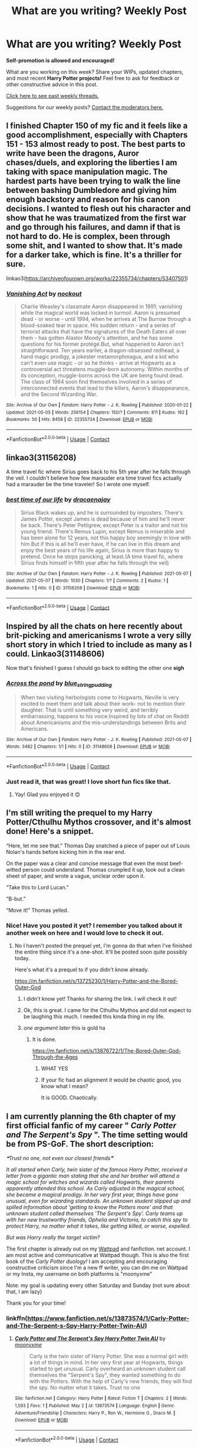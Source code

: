 #+TITLE: What are you writing? Weekly Post

* What are you writing? Weekly Post
:PROPERTIES:
:Author: the-phony-pony
:Score: 16
:DateUnix: 1620216014.0
:DateShort: 2021-May-05
:FlairText: Discussion
:END:
*Self-promotion is allowed and encouraged!*

What are you working on this week? Share your WIPs, updated chapters, and most recent *Harry Potter projects!* Feel free to ask for feedback or other constructive advice in this post.

[[https://www.reddit.com/r/HPfanfiction/search?q=flair%3AWeekly+Discussion&restrict_sr=on&sort=new&t=all][Click here to see past weekly threads.]]

Suggestions for our weekly posts? [[https://www.reddit.com/message/compose?to=%2Fr%2FHPfanfiction&subject=Weekly+Thread][Contact the moderators here.]]


** I finished Chapter 150 of my fic and it feels like a good accomplishment, especially with Chapters 151 - 153 almost ready to post. The best parts to write have been the dragons, Auror chases/duels, and exploring the liberties I am taking with space manipulation magic. The hardest parts have been trying to walk the line between bashing Dumbledore and giving him enough backstory and reason for his canon decisions. I wanted to flesh out his character and show that he was traumatized from the first war and go through his failures, and damn if that is not hard to do. He is complex, been through some shit, and I wanted to show that. It's made for a darker take, which is fine. It's a thriller for sure.

linkao3([[https://archiveofourown.org/works/22355734/chapters/53407501]])
:PROPERTIES:
:Author: nock_out_
:Score: 7
:DateUnix: 1620233622.0
:DateShort: 2021-May-05
:END:

*** [[https://archiveofourown.org/works/22355734][*/Vanishing Act/*]] by [[https://www.archiveofourown.org/users/nockout/pseuds/nockout][/nockout/]]

#+begin_quote
  Charlie Weasley's classmate Aaron disappeared in 1991; vanishing while the magical world was locked in turmoil. Aaron is presumed dead - or worse - until 1994, when he arrives at The Burrow through a blood-soaked tear in space. His sudden return - and a series of terrorist attacks that have the signatures of the Death Eaters all over them - has gotten Alastor Moody's attention, and he has some questions for his former protégé.But, what happened to Aaron isn't straightforward. Ten years earlier, a dragon-obsessed redhead, a hand magic prodigy, a jokester metamorphmagus, and a kid who can't even use magic - or so he thinks - arrive at Hogwarts as a controversial act threatens muggle-born autonomy. Within months of its conception, muggle-borns across the UK are being found dead. The class of 1984 soon find themselves involved in a series of interconnected events that lead to the killers, Aaron's disappearance, and the Second Wizarding War.
#+end_quote

^{/Site/:} ^{Archive} ^{of} ^{Our} ^{Own} ^{*|*} ^{/Fandom/:} ^{Harry} ^{Potter} ^{-} ^{J.} ^{K.} ^{Rowling} ^{*|*} ^{/Published/:} ^{2020-01-22} ^{*|*} ^{/Updated/:} ^{2021-05-05} ^{*|*} ^{/Words/:} ^{256154} ^{*|*} ^{/Chapters/:} ^{150/?} ^{*|*} ^{/Comments/:} ^{811} ^{*|*} ^{/Kudos/:} ^{162} ^{*|*} ^{/Bookmarks/:} ^{50} ^{*|*} ^{/Hits/:} ^{8458} ^{*|*} ^{/ID/:} ^{22355734} ^{*|*} ^{/Download/:} ^{[[https://archiveofourown.org/downloads/22355734/Vanishing%20Act.epub?updated_at=1620175736][EPUB]]} ^{or} ^{[[https://archiveofourown.org/downloads/22355734/Vanishing%20Act.mobi?updated_at=1620175736][MOBI]]}

--------------

*FanfictionBot*^{2.0.0-beta} | [[https://github.com/FanfictionBot/reddit-ffn-bot/wiki/Usage][Usage]] | [[https://www.reddit.com/message/compose?to=tusing][Contact]]
:PROPERTIES:
:Author: FanfictionBot
:Score: 5
:DateUnix: 1620233640.0
:DateShort: 2021-May-05
:END:


** linkao3(31156208)

A time travel fic where Sirius goes back to his 5th year after he falls through the veil. I couldn't believe how few marauder era time travel fics actually had a marauder be the time traveler! So I wrote one myself.
:PROPERTIES:
:Author: loveletterstothewise
:Score: 4
:DateUnix: 1620424386.0
:DateShort: 2021-May-08
:END:

*** [[https://archiveofourown.org/works/31156208][*/best time of our life/*]] by [[https://www.archiveofourown.org/users/dracaenajay/pseuds/dracaenajay][/dracaenajay/]]

#+begin_quote
  Sirius Black wakes up, and he is surrounded by imposters. There's James Potter, except James is dead because of him and he'll never be back. There's Peter Pettigrew, except Peter is a traitor and not his young friend. There's Remus Lupin, except Remus is miserable and has been alone for 12 years, not this happy boy seemingly in love with him.But if this is all he'll ever have, if he can live in this dream and enjoy the best years of his life again, Sirius is more than happy to pretend. Once he stops panicking, at least.(A time travel fic, where Sirius finds himself in fifth year after he falls through the veil)
#+end_quote

^{/Site/:} ^{Archive} ^{of} ^{Our} ^{Own} ^{*|*} ^{/Fandom/:} ^{Harry} ^{Potter} ^{-} ^{J.} ^{K.} ^{Rowling} ^{*|*} ^{/Published/:} ^{2021-05-07} ^{*|*} ^{/Updated/:} ^{2021-05-07} ^{*|*} ^{/Words/:} ^{1030} ^{*|*} ^{/Chapters/:} ^{1/?} ^{*|*} ^{/Comments/:} ^{2} ^{*|*} ^{/Kudos/:} ^{1} ^{*|*} ^{/Bookmarks/:} ^{1} ^{*|*} ^{/Hits/:} ^{0} ^{*|*} ^{/ID/:} ^{31156208} ^{*|*} ^{/Download/:} ^{[[https://archiveofourown.org/downloads/31156208/best%20time%20of%20our%20life.epub?updated_at=1620421871][EPUB]]} ^{or} ^{[[https://archiveofourown.org/downloads/31156208/best%20time%20of%20our%20life.mobi?updated_at=1620421871][MOBI]]}

--------------

*FanfictionBot*^{2.0.0-beta} | [[https://github.com/FanfictionBot/reddit-ffn-bot/wiki/Usage][Usage]] | [[https://www.reddit.com/message/compose?to=tusing][Contact]]
:PROPERTIES:
:Author: FanfictionBot
:Score: 1
:DateUnix: 1620424401.0
:DateShort: 2021-May-08
:END:


** Inspired by all the chats on here recently about brit-picking and americanisms I wrote a very silly short story in which I tried to include as many as I could. Linkao3(31148606)

Now that's finished I guess I should go back to editing the other one *sigh*
:PROPERTIES:
:Author: string_pudding
:Score: 3
:DateUnix: 1620391063.0
:DateShort: 2021-May-07
:END:

*** [[https://archiveofourown.org/works/31148606][*/Across the pond/*]] by [[https://www.archiveofourown.org/users/blue_string_pudding/pseuds/blue_string_pudding][/blue_string_pudding/]]

#+begin_quote
  When two visiting herbologists come to Hogwarts, Neville is very excited to meet them and talk about their work- not to mention their daughter. That is until something very weird, and terribly embarrassing, happens to his voice.Inspired by lots of chat on Reddit about Americanisms and the mis-understandings between Brits and Americans.
#+end_quote

^{/Site/:} ^{Archive} ^{of} ^{Our} ^{Own} ^{*|*} ^{/Fandom/:} ^{Harry} ^{Potter} ^{-} ^{J.} ^{K.} ^{Rowling} ^{*|*} ^{/Published/:} ^{2021-05-07} ^{*|*} ^{/Words/:} ^{3482} ^{*|*} ^{/Chapters/:} ^{1/1} ^{*|*} ^{/Hits/:} ^{0} ^{*|*} ^{/ID/:} ^{31148606} ^{*|*} ^{/Download/:} ^{[[https://archiveofourown.org/downloads/31148606/Across%20the%20pond.epub?updated_at=1620390965][EPUB]]} ^{or} ^{[[https://archiveofourown.org/downloads/31148606/Across%20the%20pond.mobi?updated_at=1620390965][MOBI]]}

--------------

*FanfictionBot*^{2.0.0-beta} | [[https://github.com/FanfictionBot/reddit-ffn-bot/wiki/Usage][Usage]] | [[https://www.reddit.com/message/compose?to=tusing][Contact]]
:PROPERTIES:
:Author: FanfictionBot
:Score: 2
:DateUnix: 1620391080.0
:DateShort: 2021-May-07
:END:


*** Just read it, that was great! I love short fun fics like that.
:PROPERTIES:
:Author: The_BadJuju
:Score: 2
:DateUnix: 1620492937.0
:DateShort: 2021-May-08
:END:

**** Yay! Glad you enjoyed it 😊
:PROPERTIES:
:Author: string_pudding
:Score: 2
:DateUnix: 1620493302.0
:DateShort: 2021-May-08
:END:


** I'm still writing the prequel to my Harry Potter/Cthulhu Mythos crossover, and it's almost done! Here's a snippet.

“Here, let me see that.” Thomas Day snatched a piece of paper out of Louis Nolan's hands before kicking him in the rear end.

On the paper was a clear and concise message that even the most beef-witted person could understand. Thomas crumpled it up, took out a clean sheet of paper, and wrote a vague, unclear order upon it.

“Take this to Lord Lucan.”

“B-but.”

“Move it!” Thomas yelled.
:PROPERTIES:
:Author: Daemon_Sultan
:Score: 2
:DateUnix: 1620217970.0
:DateShort: 2021-May-05
:END:

*** Nice! Have you posted it yet? I remember you talked about it another week on here and I would love to check it out.
:PROPERTIES:
:Author: nock_out_
:Score: 2
:DateUnix: 1620222233.0
:DateShort: 2021-May-05
:END:

**** No I haven't posted the prequel yet, I'm gonna do that when I've finished the entire thing since it's a one-shot. It'll be posted soon quite possibly today.

Here's what it's a prequel to if you didn't know already.

[[https://m.fanfiction.net/s/13725230/1/Harry-Potter-and-the-Bored-Outer-God]]
:PROPERTIES:
:Author: Daemon_Sultan
:Score: 2
:DateUnix: 1620222926.0
:DateShort: 2021-May-05
:END:

***** I didn't know yet! Thanks for sharing the link. I will check it out!
:PROPERTIES:
:Author: nock_out_
:Score: 2
:DateUnix: 1620227520.0
:DateShort: 2021-May-05
:END:


***** Ok, this is great. I came for the Cthulhu Mythos and did not expect to be laughing this much. I needed this kinda thing in my life.
:PROPERTIES:
:Author: nock_out_
:Score: 2
:DateUnix: 1620235958.0
:DateShort: 2021-May-05
:END:


***** /one argument later/ this is gold ha
:PROPERTIES:
:Author: nock_out_
:Score: 2
:DateUnix: 1620236485.0
:DateShort: 2021-May-05
:END:

****** It is done.

[[https://m.fanfiction.net/s/13876722/1/The-Bored-Outer-God-Through-the-Ages]]
:PROPERTIES:
:Author: Daemon_Sultan
:Score: 1
:DateUnix: 1620368805.0
:DateShort: 2021-May-07
:END:

******* WHAT YES
:PROPERTIES:
:Author: nock_out_
:Score: 2
:DateUnix: 1620447577.0
:DateShort: 2021-May-08
:END:


******* If your fic had an alignment it would be chaotic good, you know what I mean?

It is GOOD. Chaotically.
:PROPERTIES:
:Author: nock_out_
:Score: 1
:DateUnix: 1620447771.0
:DateShort: 2021-May-08
:END:


** I am currently planning the 6th chapter of my first official fanfic of my career " /Carly Potter and The Serpent's Spy/ ". The time setting would be from PS-GoF. The short description:

/❝Trust no one, not even our closest friends❞/

/It all started when Carly, twin sister of the famous Harry Potter, received a letter from a gigantic man stating that she and her brother will attend a magic school for witches and wizards called Hogwarts, their parents apparently attended this school. As Carly adjusted in the magical school, she became a magical prodigy. In her very first year, things have gone unusual, even for wizarding standards. An unknown student slipped up and spilled information about 'getting to know the Potters more' and that unknown student called themselves 'The Serpent's Spy'. Carly teams up with her new trustworthy friends, Ophelia and Victoria, to catch this spy to protect Harry, no matter what it takes, like getting killed, or worse, expelled./

/But was Harry really the target victim?/

The first chapter is already out on my [[https://www.wattpad.com/user/moonyxme][Wattpad]] and fanfiction. net account. I am most active and communicative at Wattpad though. This is also the first book of the /Carly Potter duology!/ I am accepting and encouraging constructive criticism since I'm a new ff writer, you can dm me on Wattpad or my Insta, my username on both platforms is "moonyxme"

Note: my goal is updating every other Saturday and Sunday (not sure about that, I am lazy)

Thank you for your time!
:PROPERTIES:
:Author: spill_the_tea_uwu69
:Score: 2
:DateUnix: 1620219183.0
:DateShort: 2021-May-05
:END:

*** linkffn([[https://www.fanfiction.net/s/13873574/1/Carly-Potter-and-The-Serpent-s-Spy-Harry-Potter-Twin-AU]])
:PROPERTIES:
:Author: spill_the_tea_uwu69
:Score: 2
:DateUnix: 1620219315.0
:DateShort: 2021-May-05
:END:

**** [[https://www.fanfiction.net/s/13873574/1/][*/Carly Potter and The Serpent's Spy Harry Potter Twin AU/*]] by [[https://www.fanfiction.net/u/14919934/moonyxme][/moonyxme/]]

#+begin_quote
  Carly is the twin sister of Harry Potter. She was a normal girl with a lot of things in mind. In her very first year at Hogwarts, things started to get unusual. Carly overheard an unknown student call themselves the "Serpent's Spy", they wanted something to do with the Potters. With the help of Carly's new friends, they will find the spy. No matter what it takes. Trust no one
#+end_quote

^{/Site/:} ^{fanfiction.net} ^{*|*} ^{/Category/:} ^{Harry} ^{Potter} ^{*|*} ^{/Rated/:} ^{Fiction} ^{T} ^{*|*} ^{/Chapters/:} ^{2} ^{*|*} ^{/Words/:} ^{1,593} ^{*|*} ^{/Favs/:} ^{1} ^{*|*} ^{/Published/:} ^{May} ^{2} ^{*|*} ^{/id/:} ^{13873574} ^{*|*} ^{/Language/:} ^{English} ^{*|*} ^{/Genre/:} ^{Adventure/Friendship} ^{*|*} ^{/Characters/:} ^{Harry} ^{P.,} ^{Ron} ^{W.,} ^{Hermione} ^{G.,} ^{Draco} ^{M.} ^{*|*} ^{/Download/:} ^{[[http://www.ff2ebook.com/old/ffn-bot/index.php?id=13873574&source=ff&filetype=epub][EPUB]]} ^{or} ^{[[http://www.ff2ebook.com/old/ffn-bot/index.php?id=13873574&source=ff&filetype=mobi][MOBI]]}

--------------

*FanfictionBot*^{2.0.0-beta} | [[https://github.com/FanfictionBot/reddit-ffn-bot/wiki/Usage][Usage]] | [[https://www.reddit.com/message/compose?to=tusing][Contact]]
:PROPERTIES:
:Author: FanfictionBot
:Score: 1
:DateUnix: 1620219342.0
:DateShort: 2021-May-05
:END:


**** This sounds like a fun story. I will add it to my list.
:PROPERTIES:
:Author: nock_out_
:Score: 1
:DateUnix: 1620233681.0
:DateShort: 2021-May-05
:END:


** [[https://archiveofourown.org/works/30208026/chapters/76891604][Made of Clay]] linkao3([[https://archiveofourown.org/works/30208026/chapters/76891604]])

Up to chapter 12, now, two since last week. I'm into externally-motivated conflict, now, forces outside of our leads are causing trouble, and it's both exciting and scary to write. I feel terrible for tearing apart the family that Tom has managed to build.
:PROPERTIES:
:Author: phantomtomato
:Score: 2
:DateUnix: 1620267648.0
:DateShort: 2021-May-06
:END:


** I finally got over my writer's block! I've just published the prologue, but I hope I can keep writing, I really do. I enjoy it and it helps keep my mind off things.

[[https://www.wattpad.com/story/266865642-purpose]]
:PROPERTIES:
:Author: BLINK_3427
:Score: 2
:DateUnix: 1620271785.0
:DateShort: 2021-May-06
:END:


** Writing my first fic, a crossover with World of Warcraft. Already wrote 30k words, which is quite an achievement for me.

[[https://archiveofourown.org/works/29168847/chapters/71612046]]

Its difficult, yet exciting writing that whats in your head and bringing it to life.

Check it out, but be warned that the fic is mature/explicit, and will be earning its rating, of it didn't already.
:PROPERTIES:
:Author: Xareeya
:Score: 2
:DateUnix: 1620300352.0
:DateShort: 2021-May-06
:END:


** I just finished a horror oneshot where Harry uses necromancy to destroy Privet Drive.

[[https://www.fanfiction.net/s/13876920/1/Harry-Potter-and-the-Night-of-the-Living-Dead]]
:PROPERTIES:
:Author: mfvicli
:Score: 2
:DateUnix: 1620405557.0
:DateShort: 2021-May-07
:END:


** I'm six chapters in so far but it's a Tomarry story which contains a very possessive and obsessive Tom [[https://archiveofourown.org/works/30289521]]
:PROPERTIES:
:Author: breakfrmt18
:Score: 2
:DateUnix: 1620443610.0
:DateShort: 2021-May-08
:END:


** I finally wrote the first installment of my series focusing on Sirius and the Black family that has proper shipping, and as expected, it's already the most popular:

*For the Love of Sirius Black*

Remus POV at the start of seventh year, pining over the boy he loves who remains oblivious to his feelings.

Iinkao3(31155434)

(Bot ate the summary formatting, so here it is properly)

#+begin_quote
  “Why the hell is he hooking up with /Llewellyn/ when you are /right there/?” Peter demanded.

  “Because he's /curious/!” Remus blew up at his fringe, trying to get it out of his eyes. “He was wondering if maybe the reason he's so bored with all the girls is because he likes guys, and all because of bloody David Llewellyn!”

  “Did he /tell/ you that?” Peter demanded, looking over for Remus' nod. “/And you didn't offer!?/”
#+end_quote

It's Sirius' last year at Hogwarts, and the gay population at Hogwarts has decided they have to make a move before he graduates. Unfortunately, Remus did not make that move first, and now he's left watching as Sirius has a secret gay awakening without him.

What's a lonely young werewolf to do?
:PROPERTIES:
:Author: Fantismal
:Score: 2
:DateUnix: 1620479908.0
:DateShort: 2021-May-08
:END:

*** [[https://archiveofourown.org/works/31155434][*/For the Love of Sirius Black/*]] by [[https://www.archiveofourown.org/users/Fantismal/pseuds/Fantismal][/Fantismal/]]

#+begin_quote
  “Why the hell is he hooking up with Llewellyn when you are right there?” Peter demanded. “Because he's curious!” Remus blew up at his fringe, trying to get it out of his eyes. “He was wondering if maybe the reason he's so bored with all the girls is because he likes guys, and all because of bloody David Llewellyn!” “Did he tell you that?” Peter demanded, looking over for Remus' nod. “And you didn't offer!?” It's Sirius' last year at Hogwarts, and the gay population at Hogwarts has decided they have to make a move before he graduates. Unfortunately, Remus did not make that move first, and now he's left watching as Sirius has a secret gay awakening without him.What's a lonely young werewolf to do? (This series is in chronological order but does not need to be read in that order. The first chapter of Heartbreaker is suggested reading before this story.)
#+end_quote

^{/Site/:} ^{Archive} ^{of} ^{Our} ^{Own} ^{*|*} ^{/Fandom/:} ^{Harry} ^{Potter} ^{-} ^{J.} ^{K.} ^{Rowling} ^{*|*} ^{/Published/:} ^{2021-05-07} ^{*|*} ^{/Words/:} ^{10105} ^{*|*} ^{/Chapters/:} ^{1/1} ^{*|*} ^{/Comments/:} ^{4} ^{*|*} ^{/Kudos/:} ^{21} ^{*|*} ^{/Bookmarks/:} ^{2} ^{*|*} ^{/Hits/:} ^{130} ^{*|*} ^{/ID/:} ^{31155434} ^{*|*} ^{/Download/:} ^{[[https://archiveofourown.org/downloads/31155434/For%20the%20Love%20of%20Sirius.epub?updated_at=1620419173][EPUB]]} ^{or} ^{[[https://archiveofourown.org/downloads/31155434/For%20the%20Love%20of%20Sirius.mobi?updated_at=1620419173][MOBI]]}

--------------

*FanfictionBot*^{2.0.0-beta} | [[https://github.com/FanfictionBot/reddit-ffn-bot/wiki/Usage][Usage]] | [[https://www.reddit.com/message/compose?to=tusing][Contact]]
:PROPERTIES:
:Author: FanfictionBot
:Score: 1
:DateUnix: 1620479927.0
:DateShort: 2021-May-08
:END:


** I am working on chapter 6 of my story Repeat, it's about a world where the Canon Harry fails to come back from the graveyard at the end of the Goblet of Fire alive and Dumbledore summons a more powerful version of Harry Potter who can get the job done.

[[https://www.fanfiction.net/s/13803241/1/Repeat]]
:PROPERTIES:
:Author: Luci_3rd
:Score: 2
:DateUnix: 1620608924.0
:DateShort: 2021-May-10
:END:


** Yesterday I published my first oneshot!\\
linkffn(13878883) [[https://www.fanfiction.net/s/13878883/1/Trollific]]

#+begin_quote
  Fred was right. A cracky one-shot following the sorting of four students after Dumbledore improved the sorting mechanics for shits and giggles.
#+end_quote
:PROPERTIES:
:Author: Chemical_Poet1745
:Score: 2
:DateUnix: 1620747683.0
:DateShort: 2021-May-11
:END:

*** Oh man, that was funny. The mental image of Dumbledore popping down grapes and just not giving a damn at all is so good.
:PROPERTIES:
:Author: mandwelo
:Score: 2
:DateUnix: 1620769335.0
:DateShort: 2021-May-12
:END:

**** Glad you enjoyed it! Dumbledore was fun to write.
:PROPERTIES:
:Author: Chemical_Poet1745
:Score: 2
:DateUnix: 1620795632.0
:DateShort: 2021-May-12
:END:


*** [[https://www.fanfiction.net/s/13878883/1/][*/Trollific/*]] by [[https://www.fanfiction.net/u/13214888/ElmDorianGray][/ElmDorianGray/]]

#+begin_quote
  Fred was right. A cracky one-shot following the sorting of four students after Dumbledore improved the sorting mechanics for shits and giggles.
#+end_quote

^{/Site/:} ^{fanfiction.net} ^{*|*} ^{/Category/:} ^{Harry} ^{Potter} ^{*|*} ^{/Rated/:} ^{Fiction} ^{K+} ^{*|*} ^{/Words/:} ^{2,063} ^{*|*} ^{/Reviews/:} ^{2} ^{*|*} ^{/Favs/:} ^{1} ^{*|*} ^{/Published/:} ^{May} ^{10} ^{*|*} ^{/Status/:} ^{Complete} ^{*|*} ^{/id/:} ^{13878883} ^{*|*} ^{/Language/:} ^{English} ^{*|*} ^{/Genre/:} ^{Humor/Parody} ^{*|*} ^{/Characters/:} ^{Seamus} ^{F.,} ^{Susan} ^{B.,} ^{Anthony} ^{G.,} ^{Daphne} ^{G.} ^{*|*} ^{/Download/:} ^{[[http://www.ff2ebook.com/old/ffn-bot/index.php?id=13878883&source=ff&filetype=epub][EPUB]]} ^{or} ^{[[http://www.ff2ebook.com/old/ffn-bot/index.php?id=13878883&source=ff&filetype=mobi][MOBI]]}

--------------

*FanfictionBot*^{2.0.0-beta} | [[https://github.com/FanfictionBot/reddit-ffn-bot/wiki/Usage][Usage]] | [[https://www.reddit.com/message/compose?to=tusing][Contact]]
:PROPERTIES:
:Author: FanfictionBot
:Score: 1
:DateUnix: 1620747704.0
:DateShort: 2021-May-11
:END:


** Just updated [[https://archiveofourown.org/works/29808174][Breaking Taboo]] Ch. 5

#+begin_quote
  ”Hermione you're the brains, the planning, the perfect execution, but you couldn't see three moves ahead in chess against a first year. Leave the strategy to me.”

  "And what's Harry in that flattering evaluation?"

  A smile. When was the last time Ron had smiled at her like that?

  "Harry's the hammer."

  Alternatively, Harry bleeding on the Locket was never a good idea. Blood has power, and there is always a price.
#+end_quote

Really excited about this one! The idea's been a while in the works, but I wrote and edited it all in one night I was so excited.
:PROPERTIES:
:Author: kaimkre1
:Score: 4
:DateUnix: 1620240436.0
:DateShort: 2021-May-05
:END:


** I finished year four of my female Harry, Guardian Snape series. 239,855 words and it's a huge relief that the first draft is done. I sent it off to my beta and now I'm not going to think about it for a few weeks (well, I'm going to try not to think about it for a few weeks).

I started outlining year five, somehow in the last four months I'd forgotten how much I hate outlining, it's definitely the worst part of the writing process for me (but oh so necessary if I actually want to finish anything and have appropriate foreshadowing).

Year three is currently being posted and I'm excited what people will think with what I do with it. The Sirius escaped from Azkaban is more of a subplot, with the Dementors and female Harry's past taking on more of the main plot. We also spend some time with Remus and a little more time with Draco.

Here's a link to year one (also on ffn if you prefer to read there):

Linkao3(Swiftly Falling Snow)
:PROPERTIES:
:Author: Welfycat
:Score: 2
:DateUnix: 1620226203.0
:DateShort: 2021-May-05
:END:

*** Congrats on finishing year four! You've made excellent progress. I just started reading Year Two. I will try to remember to leave some feedback as I go :)
:PROPERTIES:
:Author: nock_out_
:Score: 2
:DateUnix: 1620233279.0
:DateShort: 2021-May-05
:END:

**** Thank you so much! I hope you enjoy it!
:PROPERTIES:
:Author: Welfycat
:Score: 2
:DateUnix: 1620234555.0
:DateShort: 2021-May-05
:END:


*** Whats your outlining process like? I'm trying to find a better way to get more organized and actually make some progress with a fic I want to write.

Curious how other fic writers do it.
:PROPERTIES:
:Author: Wombarly
:Score: 2
:DateUnix: 1620252202.0
:DateShort: 2021-May-06
:END:

**** First I write down a short description of every scene I've imagined for the fic. Who, where, what, when, and maybe why or the goal of the scene (For example “Harry and Ron talk about the quidditch team try-outs in the Gryffindor common room in September. Ron is nervous about making the team but Harry reassures him. Friendship moment, with humor from minor characters”). I include any notes that are important to me that I might forget later, and sometimes include dialogue that I've imagined if I particularly like it.

After I have a list of scenes I start organizing them in chronological order (if your story is not chronological you'd want to change this). From there I'm able to see what is missing and start collecting scenes into chapters and imagining scenes to fill in the gaps.

For me this whole process for a fic about this size takes 1-2 weeks.

Then I start writing from the beginning. As I write I amend my outline - changing scenes that no longer make sense, adding scenes when an unexpected subplot happens, deleting scenes if there isn't a real reason for them. Sometimes when I sit down to write, the scene goes somewhere else and I have to evaluate if I'm keeping what I wrote, if I'm adding to it, or if something needs to change. I think the main goal here is not to feel shackled to your outline. Things develop organically in your story that you can't anticipate while outline. Take the time to occasionally assess where you're heading and what might need to change.

When I finish writing a scene I read the description for my next scene in the outline, that way I can be working on it in the back of my mind before I sit down to write again.

I hope any of this is helpful!
:PROPERTIES:
:Author: Welfycat
:Score: 4
:DateUnix: 1620252626.0
:DateShort: 2021-May-06
:END:

***** This is a great description. I actually do it the same exact way and have been wondering what others do.

My only difference is i have random notes on my phone for when i get a sudden idea. It's good until i can sit back down at my laptop.
:PROPERTIES:
:Author: nock_out_
:Score: 3
:DateUnix: 1620261440.0
:DateShort: 2021-May-06
:END:


***** Thanks for the detailed reply!
:PROPERTIES:
:Author: Wombarly
:Score: 2
:DateUnix: 1620283125.0
:DateShort: 2021-May-06
:END:


***** I do something extremely similar. I also have a "World building" part. Things that effect the world but not the plot go there, normally with notations that I picked up from the Author Jonathon Stroud's outlining style. For example, if I am using a new spell, I have a notation that leads to the background, how it interacts etc. Im constantly building the world, and makes it so that I don't have to sort through hundreds of files.

These are normally passing fancy things like at this point in china this is occuring ya know? It allows me to have a world, but it is dreadfully slow for writing.
:PROPERTIES:
:Author: Zerokun11
:Score: 1
:DateUnix: 1620348555.0
:DateShort: 2021-May-07
:END:


*** [[https://archiveofourown.org/works/25917352][*/Swiftly Falling Snow/*]] by [[https://www.archiveofourown.org/users/Welfycat/pseuds/Welfycat][/Welfycat/]]

#+begin_quote
  When Rachel Snow - the Girl-Who-Lived - is sorted into Slytherin House her life changes for the better. She makes a friend, and then another, and slowly gets used to the idea of magic. One small problem. She hasn't spoken in three years and waving her wand around does nothing. Her Head of House, Professor Snape, seems determined that she will speak again and learn to cast magic. Rachel isn't so sure, but she's willing to try.
#+end_quote

^{/Site/:} ^{Archive} ^{of} ^{Our} ^{Own} ^{*|*} ^{/Fandom/:} ^{Harry} ^{Potter} ^{-} ^{J.} ^{K.} ^{Rowling} ^{*|*} ^{/Published/:} ^{2020-08-15} ^{*|*} ^{/Completed/:} ^{2020-11-21} ^{*|*} ^{/Words/:} ^{81072} ^{*|*} ^{/Chapters/:} ^{15/15} ^{*|*} ^{/Comments/:} ^{226} ^{*|*} ^{/Kudos/:} ^{638} ^{*|*} ^{/Bookmarks/:} ^{121} ^{*|*} ^{/Hits/:} ^{17298} ^{*|*} ^{/ID/:} ^{25917352} ^{*|*} ^{/Download/:} ^{[[https://archiveofourown.org/downloads/25917352/Swiftly%20Falling%20Snow.epub?updated_at=1618266770][EPUB]]} ^{or} ^{[[https://archiveofourown.org/downloads/25917352/Swiftly%20Falling%20Snow.mobi?updated_at=1618266770][MOBI]]}

--------------

*FanfictionBot*^{2.0.0-beta} | [[https://github.com/FanfictionBot/reddit-ffn-bot/wiki/Usage][Usage]] | [[https://www.reddit.com/message/compose?to=tusing][Contact]]
:PROPERTIES:
:Author: FanfictionBot
:Score: 1
:DateUnix: 1620226224.0
:DateShort: 2021-May-05
:END:


** A couple of days ago, I finished my dramione oneshot. I have some more one-shots in the pipeline, but I'm proud of this one. linkao3(31073090)
:PROPERTIES:
:Author: HeirGaunt
:Score: 1
:DateUnix: 1620275351.0
:DateShort: 2021-May-06
:END:

*** [[https://archiveofourown.org/works/31073090][*/Litany of Lies/*]] by [[https://www.archiveofourown.org/users/HeirGaunt/pseuds/HeirGaunt][/HeirGaunt/]]

#+begin_quote
  With a marrige on the rocks, and a political career that cannot seem to make any progress in the dual causes of freedom and equality, Hermione gets an offer that she cannot refuse. A dramione story like none other.
#+end_quote

^{/Site/:} ^{Archive} ^{of} ^{Our} ^{Own} ^{*|*} ^{/Fandom/:} ^{Harry} ^{Potter} ^{-} ^{J.} ^{K.} ^{Rowling} ^{*|*} ^{/Published/:} ^{2021-05-03} ^{*|*} ^{/Words/:} ^{1895} ^{*|*} ^{/Chapters/:} ^{1/1} ^{*|*} ^{/Comments/:} ^{2} ^{*|*} ^{/Kudos/:} ^{10} ^{*|*} ^{/Hits/:} ^{237} ^{*|*} ^{/ID/:} ^{31073090} ^{*|*} ^{/Download/:} ^{[[https://archiveofourown.org/downloads/31073090/Litany%20of%20Lies.epub?updated_at=1620069983][EPUB]]} ^{or} ^{[[https://archiveofourown.org/downloads/31073090/Litany%20of%20Lies.mobi?updated_at=1620069983][MOBI]]}

--------------

*FanfictionBot*^{2.0.0-beta} | [[https://github.com/FanfictionBot/reddit-ffn-bot/wiki/Usage][Usage]] | [[https://www.reddit.com/message/compose?to=tusing][Contact]]
:PROPERTIES:
:Author: FanfictionBot
:Score: 1
:DateUnix: 1620275370.0
:DateShort: 2021-May-06
:END:


** A brief write up on the workings of magics in regards to Light & Dark Magic, Neutral Magic, and White and Black Magics. I just finished it earlier tonight, apparently coming up with White magics are more difficult than coming up with Black Magics, but we (shot ideas by a friend) managed to come up with a nice symmetrical 7 & 7.
:PROPERTIES:
:Author: Dragonblade0123
:Score: 1
:DateUnix: 1620445186.0
:DateShort: 2021-May-08
:END:


** Today I published the first of two chapters of the sequel to my first Harry Potter short story [[https://archiveofourown.org/works/27401833][A Grim Tale of Brothers, Pumpkins and Giants]] linkao3(27401833)

Being part Austrian and having lived much of my life in Vienna, I've often daydreamed about what the magical world would be like there. And importantly, how our history, and ALL the good and bad that could entail and imply, could be transposed into the Harry Potter-verse. My hope is to create a series where the experiences and stories/legends I've gathered across my plentiful travel to sometimes quite unusual countries are transferred to Sirius-as-Padfoot going on adventures with his friends and loved ones.

Anyway, Harry, Sirius and Remus go to Vienna for reasons. Here, abroad together for the first time, they explore magical VIenna, laugh at funny words, go to a theme park, and meet enigmatic figures. Read on in [[https://archiveofourown.org/works/31214912/chapters/77151347][A Grim Tale of Grandmas, Schnitzels, and Ghosts]] as Harry feels the love of his mother, the pride of his father and unexpected family linkao3(31214912) linkffn(13739888).
:PROPERTIES:
:Author: walaska
:Score: 1
:DateUnix: 1620678091.0
:DateShort: 2021-May-11
:END:

*** [[https://archiveofourown.org/works/27401833][*/A Grim Tale of Brothers, Pumpkins and Giants/*]] by [[https://www.archiveofourown.org/users/Pokybyte/pseuds/Pokybyte][/Pokybyte/]]

#+begin_quote
  Following the events of Prisoner of Azkaban, Dumbledore decides to share his darkest secret about Harry Potter with the only man he knows will do everything for the boy. Kreacher quickly turns what was supposed to be an evening of difficult conversation into far more than he had planned. Meanwhile, a grim discovers its true purpose.
#+end_quote

^{/Site/:} ^{Archive} ^{of} ^{Our} ^{Own} ^{*|*} ^{/Fandom/:} ^{Harry} ^{Potter} ^{-} ^{J.} ^{K.} ^{Rowling} ^{*|*} ^{/Published/:} ^{2020-11-05} ^{*|*} ^{/Words/:} ^{7744} ^{*|*} ^{/Chapters/:} ^{1/1} ^{*|*} ^{/Comments/:} ^{4} ^{*|*} ^{/Kudos/:} ^{27} ^{*|*} ^{/Hits/:} ^{321} ^{*|*} ^{/ID/:} ^{27401833} ^{*|*} ^{/Download/:} ^{[[https://archiveofourown.org/downloads/27401833/A%20Grim%20Tale%20of%20Brothers.epub?updated_at=1620669373][EPUB]]} ^{or} ^{[[https://archiveofourown.org/downloads/27401833/A%20Grim%20Tale%20of%20Brothers.mobi?updated_at=1620669373][MOBI]]}

--------------

[[https://archiveofourown.org/works/31214912][*/A Grim Tale of Grandmas, Schnitzels, and Ghosts/*]] by [[https://www.archiveofourown.org/users/Pokybyte/pseuds/Pokybyte][/Pokybyte/]]

#+begin_quote
  Set a few weeks after Sirius' adventure with Dumbledore and, more importantly, his newly awakened grim consciousness. It is decided that Harry should travel to Vienna with Remus and his godfather to seek the advice of an old and wise wizard. Harry is delighted at the fun-filled holiday with his newly acquired leftover Marauders, but it soon emerges the Austrians could use the help of a grim with some of their own wounds almost sixty years in the making. Is there a difference between muggle and magical ghosts or souls? What does it mean when wayward souls cannot move on and escape death for too long? Can we speak to those who have passed on, or are they too busy experiencing the next great adventure? Is having a family the same thing as having relatives, and can we choose? Why are wizards incapable of understanding the basic concept of two pedals and a steering wheel? What is it like to be on holiday when you're Harry Potter?
#+end_quote

^{/Site/:} ^{Archive} ^{of} ^{Our} ^{Own} ^{*|*} ^{/Fandom/:} ^{Harry} ^{Potter} ^{-} ^{J.} ^{K.} ^{Rowling} ^{*|*} ^{/Published/:} ^{2021-05-10} ^{*|*} ^{/Updated/:} ^{2021-05-10} ^{*|*} ^{/Words/:} ^{6502} ^{*|*} ^{/Chapters/:} ^{1/2} ^{*|*} ^{/Bookmarks/:} ^{1} ^{*|*} ^{/Hits/:} ^{2} ^{*|*} ^{/ID/:} ^{31214912} ^{*|*} ^{/Download/:} ^{[[https://archiveofourown.org/downloads/31214912/A%20Grim%20Tale%20of%20Grandmas.epub?updated_at=1620676383][EPUB]]} ^{or} ^{[[https://archiveofourown.org/downloads/31214912/A%20Grim%20Tale%20of%20Grandmas.mobi?updated_at=1620676383][MOBI]]}

--------------

[[https://www.fanfiction.net/s/13739888/1/][*/A Grim Tale of Brothers, Pumpkins, and Giants/*]] by [[https://www.fanfiction.net/u/1810796/Pokybyte][/Pokybyte/]]

#+begin_quote
  Following the events of Prisoner of Azkaban, Dumbledore decides to share his darkest secret about Harry Potter with the only man he knows will do everything for the boy. Kreacher quickly turns what was supposed to be an evening of difficult conversation into far more than he had planned. Meanwhile, a grim discovers his true purpose. Contains action and light horror elements.
#+end_quote

^{/Site/:} ^{fanfiction.net} ^{*|*} ^{/Category/:} ^{Harry} ^{Potter} ^{*|*} ^{/Rated/:} ^{Fiction} ^{T} ^{*|*} ^{/Chapters/:} ^{2} ^{*|*} ^{/Words/:} ^{14,567} ^{*|*} ^{/Reviews/:} ^{2} ^{*|*} ^{/Favs/:} ^{10} ^{*|*} ^{/Follows/:} ^{9} ^{*|*} ^{/Updated/:} ^{1h} ^{ago} ^{*|*} ^{/Published/:} ^{Nov} ^{6,} ^{2020} ^{*|*} ^{/id/:} ^{13739888} ^{*|*} ^{/Language/:} ^{English} ^{*|*} ^{/Genre/:} ^{Adventure} ^{*|*} ^{/Characters/:} ^{Harry} ^{P.,} ^{Sirius} ^{B.,} ^{Albus} ^{D.,} ^{Kreacher} ^{*|*} ^{/Download/:} ^{[[http://www.ff2ebook.com/old/ffn-bot/index.php?id=13739888&source=ff&filetype=epub][EPUB]]} ^{or} ^{[[http://www.ff2ebook.com/old/ffn-bot/index.php?id=13739888&source=ff&filetype=mobi][MOBI]]}

--------------

*FanfictionBot*^{2.0.0-beta} | [[https://github.com/FanfictionBot/reddit-ffn-bot/wiki/Usage][Usage]] | [[https://www.reddit.com/message/compose?to=tusing][Contact]]
:PROPERTIES:
:Author: FanfictionBot
:Score: 1
:DateUnix: 1620678116.0
:DateShort: 2021-May-11
:END:


** [deleted]
:PROPERTIES:
:Score: -1
:DateUnix: 1620325089.0
:DateShort: 2021-May-06
:END:

*** [[https://archiveofourown.org/works/31121729][*/To See More Clearly/*]] by [[https://www.archiveofourown.org/users/JellyShark/pseuds/JellyShark][/JellyShark/]]

#+begin_quote
  Harry didn't make it out of Privet Drive after blowing up Aunt Marge. He is alone, locked away, forgotten. To make things worse, his magic is changing, morphing into something unknown and terrifying. Harry returns to Hogwarts a changed boy, unable to hide the effects of his time with the Dursleys. His Third Year dawns, bringing with it a man who feels like home, a Hufflepuff Prefect, and a dog who reminds Harry of a time when he was loved.
#+end_quote

^{/Site/:} ^{Archive} ^{of} ^{Our} ^{Own} ^{*|*} ^{/Fandom/:} ^{Harry} ^{Potter} ^{-} ^{J.} ^{K.} ^{Rowling} ^{*|*} ^{/Published/:} ^{2021-05-06} ^{*|*} ^{/Updated/:} ^{2021-05-06} ^{*|*} ^{/Words/:} ^{4763} ^{*|*} ^{/Chapters/:} ^{1/?} ^{*|*} ^{/Kudos/:} ^{10} ^{*|*} ^{/Bookmarks/:} ^{1} ^{*|*} ^{/Hits/:} ^{33} ^{*|*} ^{/ID/:} ^{31121729} ^{*|*} ^{/Download/:} ^{[[https://archiveofourown.org/downloads/31121729/To%20See%20More%20Clearly.epub?updated_at=1620314158][EPUB]]} ^{or} ^{[[https://archiveofourown.org/downloads/31121729/To%20See%20More%20Clearly.mobi?updated_at=1620314158][MOBI]]}

--------------

*FanfictionBot*^{2.0.0-beta} | [[https://github.com/FanfictionBot/reddit-ffn-bot/wiki/Usage][Usage]] | [[https://www.reddit.com/message/compose?to=tusing][Contact]]
:PROPERTIES:
:Author: FanfictionBot
:Score: 0
:DateUnix: 1620325106.0
:DateShort: 2021-May-06
:END:


*** AHHH I've been looking for Hedric stories where he's not so young, thank you so much!! I'll get to reading it right away Edit: so I didn't realize there was only one chapter but from what I've seen you're an excellent writer and I look forward to the next chapter!
:PROPERTIES:
:Author: eurasian_nuthatch
:Score: 0
:DateUnix: 1620340944.0
:DateShort: 2021-May-07
:END:
